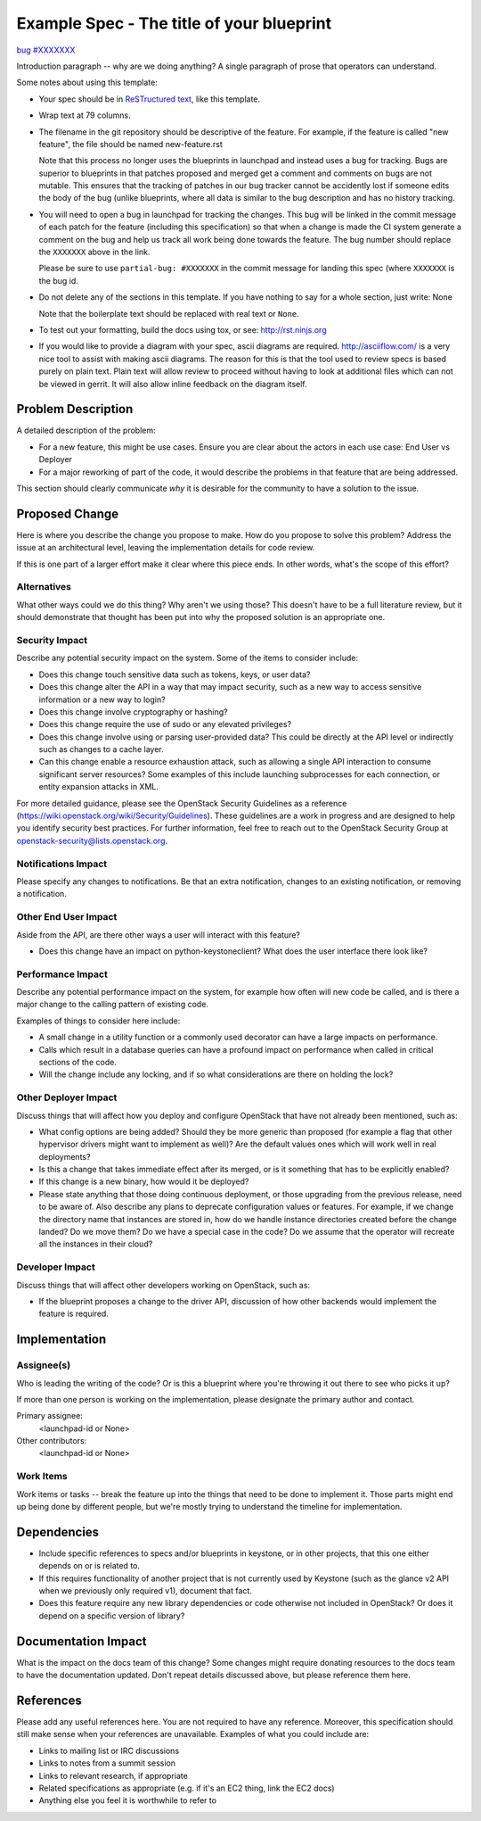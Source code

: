 ..
 This work is licensed under a Creative Commons Attribution 3.0 Unported
 License.

 http://creativecommons.org/licenses/by/3.0/legalcode

==========================================
Example Spec - The title of your blueprint
==========================================

`bug #XXXXXXX <https://bugs.launchpad.net/keystone/+bug/XXXXXXX>`_

Introduction paragraph -- why are we doing anything? A single paragraph of
prose that operators can understand.

Some notes about using this template:

* Your spec should be in `ReSTructured text
  <http://sphinx-doc.org/rest.html>`_, like this template.

* Wrap text at 79 columns.

* The filename in the git repository should be descriptive of the feature.
  For example, if the feature is called "new feature", the file should be
  named new-feature.rst

  Note that this process no longer uses the blueprints in launchpad and
  instead uses a bug for tracking. Bugs are superior to blueprints in that
  patches proposed and merged get a comment and comments on bugs are not
  mutable. This ensures that the tracking of patches in our bug tracker
  cannot be accidently lost if someone edits the body of the bug (unlike
  blueprints, where all data is similar to the bug description and has
  no history tracking.

* You will need to open a bug in launchpad for tracking the changes. This
  bug will be linked in the commit message of each patch for the feature
  (including this specification) so that when a change is made the CI
  system generate a comment on the bug and help us track all work being
  done towards the feature. The bug number should replace the ``XXXXXXX``
  above in the link.

  Please be sure to use ``partial-bug: #XXXXXXX`` in the commit message
  for landing this spec (where ``XXXXXXX`` is the bug id.

* Do not delete any of the sections in this template.  If you have
  nothing to say for a whole section, just write: None

  Note that the boilerplate text should be replaced with real text or
  ``None``.

* To test out your formatting, build the docs using tox, or see:
  http://rst.ninjs.org

* If you would like to provide a diagram with your spec, ascii diagrams are
  required.  http://asciiflow.com/ is a very nice tool to assist with making
  ascii diagrams.  The reason for this is that the tool used to review specs is
  based purely on plain text.  Plain text will allow review to proceed without
  having to look at additional files which can not be viewed in gerrit.  It
  will also allow inline feedback on the diagram itself.


Problem Description
===================

A detailed description of the problem:

* For a new feature, this might be use cases. Ensure you are clear about the
  actors in each use case: End User vs Deployer

* For a major reworking of part of the code, it would describe the problems in
  that feature that are being addressed.

This section should clearly communicate *why* it is desirable for the community
to have a solution to the issue.

Proposed Change
===============

Here is where you describe the change you propose to make. How do you propose
to solve this problem? Address the issue at an architectural level, leaving the
implementation details for code review.

If this is one part of a larger effort make it clear where this piece ends. In
other words, what's the scope of this effort?

Alternatives
------------

What other ways could we do this thing? Why aren't we using those? This doesn't
have to be a full literature review, but it should demonstrate that thought has
been put into why the proposed solution is an appropriate one.

Security Impact
---------------

Describe any potential security impact on the system.  Some of the items to
consider include:

* Does this change touch sensitive data such as tokens, keys, or user data?

* Does this change alter the API in a way that may impact security, such as
  a new way to access sensitive information or a new way to login?

* Does this change involve cryptography or hashing?

* Does this change require the use of sudo or any elevated privileges?

* Does this change involve using or parsing user-provided data? This could
  be directly at the API level or indirectly such as changes to a cache layer.

* Can this change enable a resource exhaustion attack, such as allowing a
  single API interaction to consume significant server resources? Some examples
  of this include launching subprocesses for each connection, or entity
  expansion attacks in XML.

For more detailed guidance, please see the OpenStack Security Guidelines as
a reference (https://wiki.openstack.org/wiki/Security/Guidelines).  These
guidelines are a work in progress and are designed to help you identify
security best practices.  For further information, feel free to reach out
to the OpenStack Security Group at openstack-security@lists.openstack.org.

Notifications Impact
--------------------

Please specify any changes to notifications. Be that an extra notification,
changes to an existing notification, or removing a notification.

Other End User Impact
---------------------

Aside from the API, are there other ways a user will interact with this
feature?

* Does this change have an impact on python-keystoneclient? What does the user
  interface there look like?

Performance Impact
------------------

Describe any potential performance impact on the system, for example
how often will new code be called, and is there a major change to the calling
pattern of existing code.

Examples of things to consider here include:

* A small change in a utility function or a commonly used decorator can have a
  large impacts on performance.

* Calls which result in a database queries can have a profound impact on
  performance when called in critical sections of the code.

* Will the change include any locking, and if so what considerations are there
  on holding the lock?

Other Deployer Impact
---------------------

Discuss things that will affect how you deploy and configure OpenStack
that have not already been mentioned, such as:

* What config options are being added? Should they be more generic than
  proposed (for example a flag that other hypervisor drivers might want to
  implement as well)? Are the default values ones which will work well in
  real deployments?

* Is this a change that takes immediate effect after its merged, or is it
  something that has to be explicitly enabled?

* If this change is a new binary, how would it be deployed?

* Please state anything that those doing continuous deployment, or those
  upgrading from the previous release, need to be aware of. Also describe
  any plans to deprecate configuration values or features.  For example, if we
  change the directory name that instances are stored in, how do we handle
  instance directories created before the change landed?  Do we move them?  Do
  we have a special case in the code? Do we assume that the operator will
  recreate all the instances in their cloud?

Developer Impact
----------------

Discuss things that will affect other developers working on OpenStack,
such as:

* If the blueprint proposes a change to the driver API, discussion of how
  other backends would implement the feature is required.


Implementation
==============

Assignee(s)
-----------

Who is leading the writing of the code? Or is this a blueprint where you're
throwing it out there to see who picks it up?

If more than one person is working on the implementation, please designate the
primary author and contact.

Primary assignee:
  <launchpad-id or None>

Other contributors:
  <launchpad-id or None>

Work Items
----------

Work items or tasks -- break the feature up into the things that need to be
done to implement it. Those parts might end up being done by different people,
but we're mostly trying to understand the timeline for implementation.


Dependencies
============

* Include specific references to specs and/or blueprints in keystone, or in
  other projects, that this one either depends on or is related to.

* If this requires functionality of another project that is not currently used
  by Keystone (such as the glance v2 API when we previously only required v1),
  document that fact.

* Does this feature require any new library dependencies or code otherwise not
  included in OpenStack? Or does it depend on a specific version of library?


Documentation Impact
====================

What is the impact on the docs team of this change? Some changes might require
donating resources to the docs team to have the documentation updated. Don't
repeat details discussed above, but please reference them here.


References
==========

Please add any useful references here. You are not required to have any
reference. Moreover, this specification should still make sense when your
references are unavailable. Examples of what you could include are:

* Links to mailing list or IRC discussions

* Links to notes from a summit session

* Links to relevant research, if appropriate

* Related specifications as appropriate (e.g.  if it's an EC2 thing, link the
  EC2 docs)

* Anything else you feel it is worthwhile to refer to
